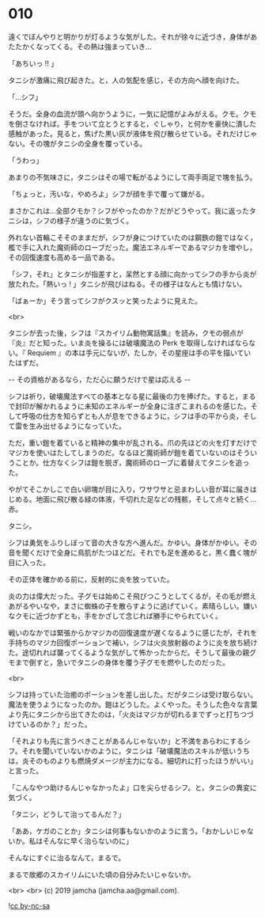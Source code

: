 #+OPTIONS: toc:nil
#+OPTIONS: -:nil
#+OPTIONS: ^:{}
 
* 010

  遠くでぼんやりと明かりが灯るような気がした。それが徐々に近づき，身体があたたかくなってくる。その熱は強まっていき…

  「あちいっ !! 」

  タニシが激痛に飛び起きた。と，人の気配を感じ，その方向へ顔を向けた。

  「…シフ」

  そうだ。全身の血流が頭へ向かうように，一気に記憶がよみがえる。クモ。クモを倒さなければ。手をついて立とうとすると，ぐしゃり，と何かを豪快に潰した感触があった。見ると，焦げた黒い灰が液体を飛び散らせている。それだけじゃない。その塊がタニシの全身を覆っている。

  「うわっ」

  あまりの不気味さに，タニシはその場で転がるようにして両手両足で塊を払う。

  「ちょっと，汚いな，やめろよ」シフが顔を手で覆って嫌がる。

  まさかこれは…全部クモか？シフがやったのか？だがどうやって。我に返ったタニシは，シフの様子が違うのに気づく。

  外れない首輪こそそのままだが，シフが身につけていたのは鋼鉄の鎧ではなく，檻で手に入れた魔術師のローブだった。魔法エネルギーであるマジカを増やし，その回復速度も高める一品である。

  「シフ，それ」とタニシが指差すと，呆然とする顔に向かってシフの手から炎が放たれた。「熱いっ ! 」タニシが飛びはねる。その様子はなんとも情けない。

  「ばぁーか」そう言ってシフがクスッと笑ったように見えた。

  <br>

  タニシが去った後，シフは『スカイリム動物寓話集』を読み，クモの弱点が『炎』だと知った。いま炎を操るには破壊魔法の Perk を取得しなければならない。『 Requiem 』の本は手元にないが，たしか，その星座は手の平を描いていたはずだ。

  -- その資格があるなら，ただ心に願うだけで星は応える -- 

  シフは祈り，破壊魔法すべての基本となる星に最後の力を捧げた。すると，まるで封印が解かれるように未知のエネルギーが全身に注ぎこまれるのを感じた。そして呼吸の仕方を知らずとも人が息をできるように，シフは手の平から炎，そして雷を生み出せるようになっていた。

  ただ，重い鎧を着ていると精神の集中が乱される。爪の先ほどの火を灯すだけでマジカを使いはたしてしまうのだ。なるほど魔術師が鎧を着ていないのはそういうことか。仕方なくシフは鎧を脱ぎ，魔術師のローブに着替えてタニシを追った。

  やがてそこかしこで白い卵塊が目に入り，ワサワサと忌まわしい音が耳に届きはじめる。地面に飛び散る緑の体液，千切れた足などの残骸，そして点々と続く…赤。

  タニシ。

  シフは勇気をふりしぼって音の大きな方へ進んだ。かゆい。身体がかゆい。その音を聞くだけで全身に鳥肌がたつほどだ。それでも足を進めると，黒く蠢く塊が目に入った。

  その正体を確かめる前に，反射的に炎を放っていた。

  炎の力は偉大だった。子グモは始めこそ飛びつこうとしてくるが，その毛が燃えあがるやいなや，まさに蜘蛛の子を散らすように逃げていく。素晴らしい。嫌いなクモに近づかずとも，手をかざして念じれば勝手にやられていく。

  戦いのなかでは緊張からかマジカの回復速度が遅くなるように感じたが，それを手持ちのマジカ回復ポーションで補い，シフは火炎放射器のように炎を放ち続けた。途切れれば襲ってくるような気がして怖かったからだ。そうして最後の親グモまで倒すと，急いでタニシの身体を覆う子グモを燃やしたのだった。

  <br>

  シフは持っていた治癒のポーションを差し出した。だがタニシは受け取らない。魔法を使うようになったのか。鎧はどうした。よくやった。そうした色々な言葉より先にタニシから出てきたのは，「火炎はマジカが切れるまでずっと打ちつづけているのか？」だった。

  「それよりも先に言うべきことがあるんじゃないか」と不満をあらわにするシフ。それを聞いていないかのように，タニシは「破壊魔法のスキルが低いうちは，炎そのものよりも燃焼ダメージが主力になる。細切れに打ったほうがいい」と言った。

  「こんなやつ助けるんじゃなかったよ」口を尖らせるシフ。と，タニシの異変に気づく。

  「タニシ，どうして治ってるんだ？」

  「ああ，ケガのことか」タニシは何事もないかのように言う。「おかしいじゃないか。私はそんなに早く治らないのに」

  そんなにすぐに治るなんて，まるで。

  まるで故郷のスカイリムにいた頃の自分みたいじゃないか。

  <br>
  <br>
  (c) 2019 jamcha (jamcha.aa@gmail.com).

  ![[https://i.creativecommons.org/l/by-nc-sa/4.0/88x31.png][cc by-nc-sa]]
